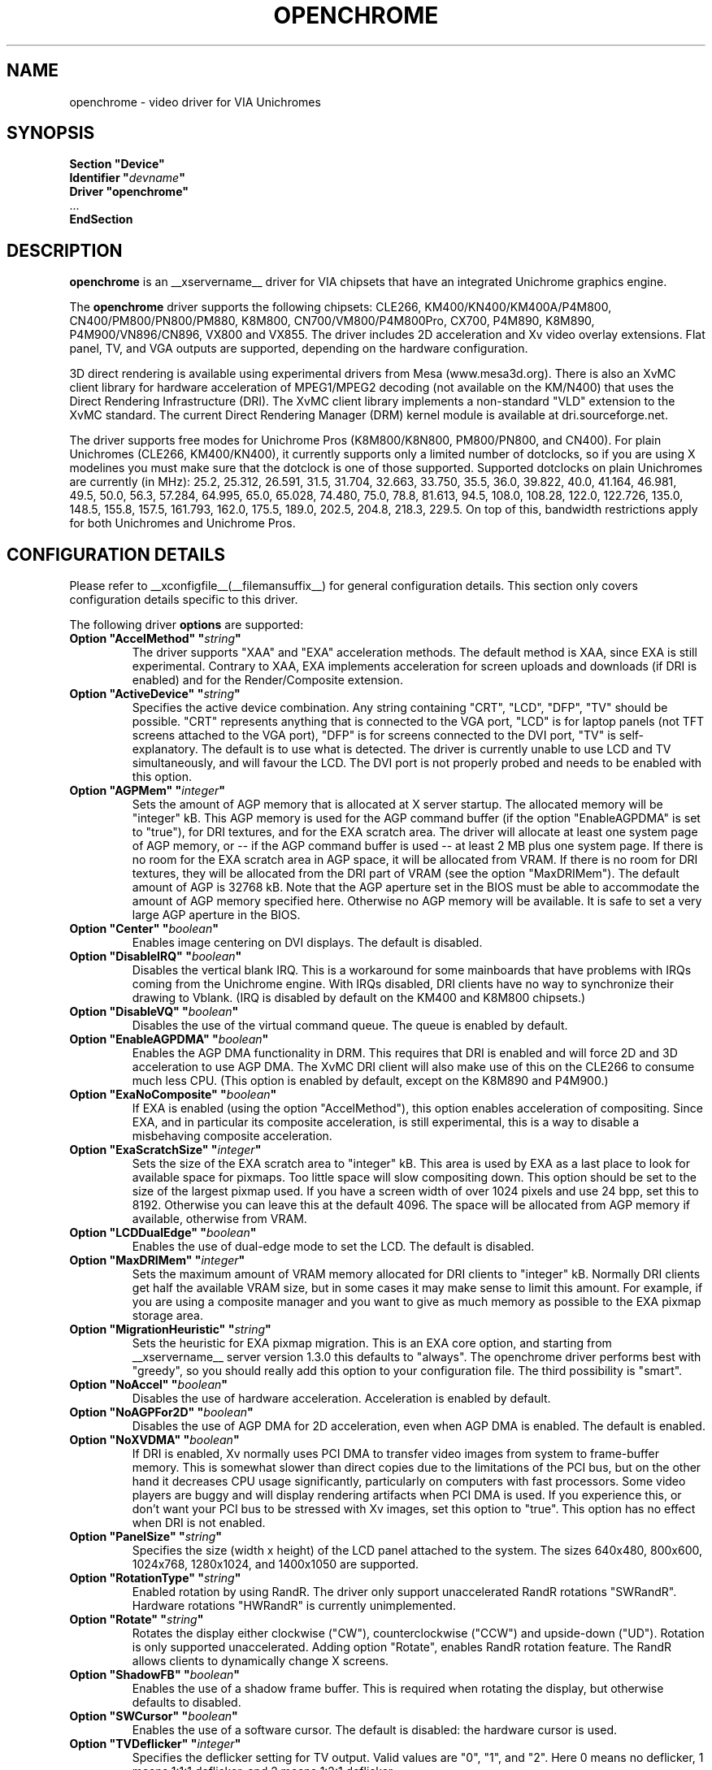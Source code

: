 .\" Shorthand for double quote that works everywhere,
.\" also within other double quotes:
.ds q \N'34'
.TH OPENCHROME __drivermansuffix__ __vendorversion__
.SH NAME
openchrome \- video driver for VIA Unichromes
.SH SYNOPSIS
.nf
.B "Section \*qDevice\*q"
.BI "  Identifier \*q" devname \*q
.B  "  Driver \*qopenchrome\*q"
\ \ ...
.B EndSection
.fi

.SH DESCRIPTION
.B openchrome
is an __xservername__ driver for VIA chipsets that have an integrated
Unichrome graphics engine.
.PP
The
.B openchrome
driver supports the following chipsets: CLE266, KM400/KN400/KM400A/P4M800,
CN400/PM800/PN800/PM880, K8M800, CN700/VM800/P4M800Pro, CX700, P4M890, K8M890,
P4M900/VN896/CN896, VX800 and VX855.
The driver includes 2D acceleration and Xv video overlay extensions.
Flat panel, TV, and VGA outputs are supported, depending on the hardware
configuration.
.PP
3D direct rendering is available using experimental drivers from Mesa
(www.mesa3d.org).  There is also an XvMC client library for hardware
acceleration of MPEG1/MPEG2 decoding (not available on the KM/N400)
that uses the Direct Rendering Infrastructure (DRI).
The XvMC client library implements a non-standard
"VLD" extension to the XvMC standard.  The current Direct Rendering
Manager (DRM) kernel module is available at dri.sourceforge.net.
.PP
The driver supports free modes for Unichrome Pros (K8M800/K8N800, PM800/PN800,
and CN400).  For plain Unichromes (CLE266, KM400/KN400), it currently supports
only a limited number of dotclocks, so if you are using X modelines you
must make sure that the dotclock is one of those supported.  Supported
dotclocks on plain Unichromes are currently (in MHz): 25.2, 25.312,
26.591, 31.5, 31.704, 32.663, 33.750, 35.5, 36.0, 39.822, 40.0, 41.164,
46.981, 49.5, 50.0, 56.3, 57.284, 64.995, 65.0, 65.028, 74.480,
75.0, 78.8, 81.613, 94.5, 108.0, 108.28, 122.0, 122.726, 135.0,
148.5, 155.8, 157.5, 161.793, 162.0, 175.5, 189.0, 202.5, 204.8,
218.3, 229.5.  On top of this, bandwidth restrictions apply for both
Unichromes and Unichrome Pros.
.PP
.SH CONFIGURATION DETAILS
Please refer to __xconfigfile__(__filemansuffix__) for general configuration
details.  This section only covers configuration details specific to this
driver.
.PP
The following driver
.B options
are supported:
.TP
.BI "Option \*qAccelMethod\*q  \*q" string \*q
The driver supports "XAA" and "EXA" acceleration methods.  The default
method is XAA, since EXA is still experimental.  Contrary to XAA, EXA
implements acceleration for screen uploads and downloads (if DRI is
enabled) and for the Render/Composite extension.
.TP
.BI "Option \*qActiveDevice\*q  \*q" string \*q
Specifies the active device combination.  Any string containing "CRT",
"LCD", "DFP", "TV" should be possible. "CRT" represents anything that
is connected to the VGA port, "LCD" is for laptop panels (not TFT screens
attached to the VGA port), "DFP" is for screens connected to the DVI port,
"TV" is self-explanatory.
The default is to use what is detected.  The driver is currently unable
to use LCD and TV simultaneously, and will favour the LCD.  The DVI port is
not properly probed and needs to be enabled with this option.
.TP
.BI "Option \*qAGPMem\*q  \*q" integer \*q
Sets the amount of AGP memory that is allocated at X server startup.
The allocated memory will be "integer" kB.  This AGP memory is used for
the AGP command buffer (if the option "EnableAGPDMA" is set to "true"), for
DRI textures, and for the EXA scratch area.  The driver will allocate at
least one system page of AGP memory, or \-\- if the AGP command buffer is
used \-\- at least 2 MB plus one system page.  If there is no room for the
EXA scratch area in AGP space, it will be allocated from VRAM.  If there is
no room for DRI textures, they will be allocated from the DRI part of
VRAM (see the option "MaxDRIMem").  The default amount of AGP is
32768 kB.  Note that the AGP aperture set in the BIOS must be able
to accommodate the amount of AGP memory specified here.  Otherwise no
AGP memory will be available.  It is safe to set a very large AGP
aperture in the BIOS.
.TP
.BI "Option \*qCenter\*q  \*q" boolean \*q
Enables image centering on DVI displays.  The default is disabled.
.TP
.BI "Option \*qDisableIRQ\*q  \*q" boolean \*q
Disables the vertical blank IRQ.  This is a workaround for some mainboards
that have problems with IRQs coming from the Unichrome engine.  With IRQs
disabled, DRI clients have no way to synchronize their drawing to Vblank.
(IRQ is disabled by default on the KM400 and K8M800 chipsets.)
.TP
.BI "Option \*qDisableVQ\*q  \*q" boolean \*q
Disables the use of the virtual command queue.  The queue is enabled
by default.
.TP
.BI "Option \*qEnableAGPDMA\*q  \*q" boolean \*q
Enables the AGP DMA functionality in DRM.  This requires that DRI is enabled
and will force 2D and 3D acceleration to use AGP DMA.  The XvMC DRI
client will also make use of this on the CLE266 to consume much less CPU.
(This option is enabled by default, except on the K8M890 and P4M900.) 
.TP
.BI "Option \*qExaNoComposite\*q  \*q" boolean \*q
If EXA is enabled (using the option "AccelMethod"), this option enables
acceleration of compositing.  Since EXA, and in particular its composite
acceleration, is still experimental, this is a way to disable a misbehaving
composite acceleration.
.TP
.BI "Option \*qExaScratchSize\*q  \*q" integer \*q
Sets the size of the EXA scratch area to "integer" kB.  This area is
used by EXA as a last place to look for available space for pixmaps.
Too little space will slow compositing down.  This option should be set
to the size of the largest pixmap used.  If you have a screen width of
over 1024 pixels and use 24 bpp, set this to 8192.  Otherwise you can
leave this at the default 4096.  The space will be allocated from AGP
memory if available, otherwise from VRAM.
.TP
.BI "Option \*qLCDDualEdge\*q  \*q" boolean \*q
Enables the use of dual-edge mode to set the LCD.  The default is disabled.
.TP
.BI "Option \*qMaxDRIMem\*q  \*q" integer \*q
Sets the maximum amount of VRAM memory allocated for DRI clients to
"integer" kB.  Normally DRI clients  get half the available VRAM size,
but in some cases it may make sense to limit this amount.  For example,
if you are using a composite manager and you want to give as much memory
as possible to the EXA pixmap storage area.
.TP
.BI "Option \*qMigrationHeuristic\*q  \*q" string \*q
Sets the heuristic for EXA pixmap migration.  This is an EXA core
option, and starting from __xservername__ server version 1.3.0 this defaults to
"always".  The openchrome driver performs best with "greedy", so you
should really add this option to your configuration file.  The third
possibility is "smart".
.TP
.BI "Option \*qNoAccel\*q  \*q" boolean \*q
Disables the use of hardware acceleration.  Acceleration is enabled
by default.
.TP
.BI "Option \*qNoAGPFor2D\*q  \*q" boolean \*q
Disables the use of AGP DMA for 2D acceleration, even when AGP DMA is
enabled.  The default is enabled.
.TP
.BI "Option \*qNoXVDMA\*q  \*q" boolean \*q
If DRI is enabled, Xv normally uses PCI DMA to transfer video images
from system to frame-buffer memory.  This is somewhat slower than
direct copies due to the limitations of the PCI bus, but on the other
hand it decreases CPU usage significantly, particularly on computers
with fast processors.  Some video players are buggy and will display
rendering artifacts when PCI DMA is used.  If you experience this,
or don't want your PCI bus to be stressed with Xv images, set this
option to "true".  This option has no effect when DRI is not enabled.
.TP
.BI "Option \*qPanelSize\*q  \*q" string \*q
Specifies the size (width x height) of the LCD panel attached to the
system.  The sizes 640x480, 800x600, 1024x768, 1280x1024, and 1400x1050
are supported.
.TP
.BI "Option \*qRotationType\*q  \*q" string \*q
Enabled rotation by using RandR. The driver only support unaccelerated
RandR rotations "SWRandR". Hardware rotations "HWRandR" is currently 
unimplemented.
.TP
.BI "Option \*qRotate\*q  \*q" string \*q
Rotates the display either clockwise ("CW"), counterclockwise ("CCW") and
upside-down ("UD"). Rotation is only supported unaccelerated.  Adding 
option "Rotate", enables RandR rotation feature.  The RandR allows 
clients to dynamically change X screens.
.TP
.BI "Option \*qShadowFB\*q  \*q" boolean \*q
Enables the use of a shadow frame buffer.  This is required when
rotating the display, but otherwise defaults to disabled.
.TP
.BI "Option \*qSWCursor\*q  \*q" boolean \*q
Enables the use of a software cursor.  The default is disabled:
the hardware cursor is used.
.TP
.BI "Option \*qTVDeflicker\*q  \*q" integer \*q
Specifies the deflicker setting for TV output.  Valid values are "0", "1",
and "2".  Here 0 means no deflicker, 1 means 1:1:1 deflicker, and 2 means
1:2:1 deflicker.
.TP
.BI "Option \*qTVDotCrawl\*q  \*q" boolean \*q
Enables dot-crawl suppression.  The default is disabled.
.TP
.BI "Option \*qTVOutput\*q  \*q" string \*q
Specifies which TV output to use.  The driver supports "S-Video",
"Composite", "SC", "RGB", and "YCbCr" outputs.  Note that on some
EPIA boards the composite-video port is shared with audio-out and
is selected via a jumper.
.TP
.BI "Option \*qTVPort\*q  \*q" string \*q
Specifies TV port.  The driver currently supports "DVP0", "DVP1", 
"DFPHigh" and "DFPLow" ports.
.TP
.BI "Option \*qTVType\*q  \*q" string \*q
Specifies TV output format.  The driver currently supports "NTSC" and
"PAL" timings only.
.TP
.BI "Option \*qVBEModes\*q  \*q" boolean \*q
Enables the use of VBE BIOS calls for setting the display mode.  This mimics
the behaviour of the vesa driver but still provides acceleration and
other features.  This option may be used if your hardware works with
the vesa driver but not with the openchrome driver.  It may not work
on 64-bit systems.  Using "VBEModes" may speed up driver acceleration
significantly due to a more aggressive hardware setting, particularly
on systems with low memory bandwidth.  Your refresh rate may be limited
to 60 Hz on some systems.
.TP
.BI "Option \*qVBESaveRestore\*q  \*q" boolean \*q
Enables the use of VBE BIOS calls for saving and restoring the display state
when the X server is launched.  This can be extremely slow on some hardware,
and the system may appear to have locked for 10 seconds or so.  The default
is to use the driver builtin function.  This option only works if option
"VBEModes" is enabled.
.TP
.BI "Option \*qVideoRAM\*q  \*q" integer \*q
Overrides the VideoRAM autodetection.  This should never be needed.
.PP 
.SH "TV ENCODERS"
Unichromes tend to be paired with several different TV encoders.
.TP
.BI "VIA Technologies VT1621"
Still untested, as no combination with a Unichrome is known or available.
Supports the following normal modes: "640x480" and "800x600".  Use
"640x480Over" and "800x600Over" for vertical overscan.  These modes
are made available by the driver; modelines provided in __xconfigfile__
will be ignored.
.TP
.BI "VIA Technologies VT1622, VT1622A, VT1623"
Supports the following modes: "640x480", "800x600", "1024x768",
"848x480", "720x480" (NTSC only) and "720x576" (PAL only).  Use
"640x480Over", "800x600Over", "1024x768Over", "848x480Over",
"720x480Over" (NTSC) and "720x576Over" (PAL) for vertical overscan.
The modes "720x480Noscale" (NTSC) and "720x576Noscale" (PAL) (available
on VT1622 only) provide cleaner TV output (unscaled with only minimal
overscan).  These modes are made available by the driver; modelines
provided in __xconfigfile__ will be ignored.

.SH "SEE ALSO"
__xservername__(__appmansuffix__), __xconfigfile__(__filemansuffix__), Xserver(__appmansuffix__), X(__miscmansuffix__), EXA(__filemansuffix__), Xv(__filemansuffix__)
.SH AUTHORS
Authors include: ...
